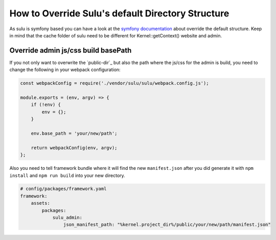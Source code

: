 How to Override Sulu's default Directory Structure
==================================================

As sulu is symfony based you can have a look at the `symfony documentation`_ about override the default structure.
Keep in mind that the cache folder of sulu need to be different for Kernel::getContext() website and admin.

Override admin js/css build basePath
------------------------------------

If you not only want to overwrite the `public-dir`_ but also the path where the js/css for the admin is build,
you need to change the following in your webpack configuration:

.. code-block:: js

    const webpackConfig = require('./vendor/sulu/sulu/webpack.config.js');

    module.exports = (env, argv) => {
        if (!env) {
            env = {};
        }

        env.base_path = 'your/new/path';

        return webpackConfig(env, argv);
    };

Also you need to tell framework bundle where it will find the new ``manifest.json`` after you did
generate it with ``npm install`` and ``npm run build`` into your new directory.

.. code-block:: yaml

    # config/packages/framework.yaml
    framework:
        assets:
            packages:
                sulu_admin:
                    json_manifest_path: "%kernel.project_dir%/public/your/new/path/manifest.json"

.. _symfony documentation: https://symfony.com/doc/current/configuration/override_dir_structure.html
.. _public_dir: https://symfony.com/doc/current/configuration/override_dir_structure.html#override-the-public-directory
